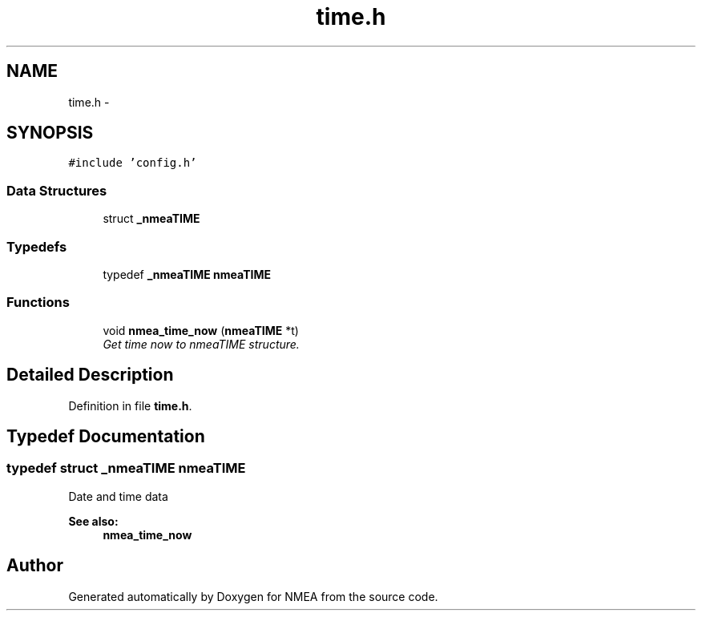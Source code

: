 .TH "time.h" 3 "18 Jun 2010" "Version 0.5.3" "NMEA" \" -*- nroff -*-
.ad l
.nh
.SH NAME
time.h \- 
.SH SYNOPSIS
.br
.PP
\fC#include 'config.h'\fP
.br

.SS "Data Structures"

.in +1c
.ti -1c
.RI "struct \fB_nmeaTIME\fP"
.br
.in -1c
.SS "Typedefs"

.in +1c
.ti -1c
.RI "typedef \fB_nmeaTIME\fP \fBnmeaTIME\fP"
.br
.in -1c
.SS "Functions"

.in +1c
.ti -1c
.RI "void \fBnmea_time_now\fP (\fBnmeaTIME\fP *t)"
.br
.RI "\fIGet time now to nmeaTIME structure. \fP"
.in -1c
.SH "Detailed Description"
.PP 

.PP
Definition in file \fBtime.h\fP.
.SH "Typedef Documentation"
.PP 
.SS "typedef struct \fB_nmeaTIME\fP  \fBnmeaTIME\fP"
.PP
Date and time data 
.PP
\fBSee also:\fP
.RS 4
\fBnmea_time_now\fP 
.RE
.PP

.SH "Author"
.PP 
Generated automatically by Doxygen for NMEA from the source code.
